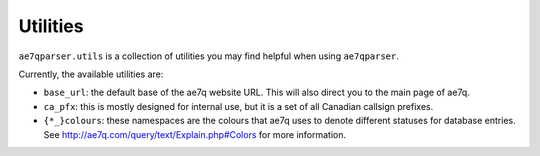 Utilities
=========

.. module:: ae7qparser.utils

``ae7qparser.utils`` is a collection of utilities you may find helpful when using ``ae7qparser``.

Currently, the available utilities are:

* ``base_url``: the default base of the ae7q website URL. This will also direct you to the main page of ae7q.
* ``ca_pfx``: this is mostly designed for internal use, but it is a set of all Canadian callsign prefixes.
* ``{*_}colours``: these namespaces are the colours that ae7q uses to denote different statuses for database
  entries. See http://ae7q.com/query/text/Explain.php#Colors for more information.
